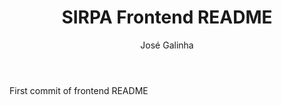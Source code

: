 #+TITLE: SIRPA Frontend README
#+author:    José Galinha
#+email:     jbgalinha@gmail.com


First commit of frontend README
